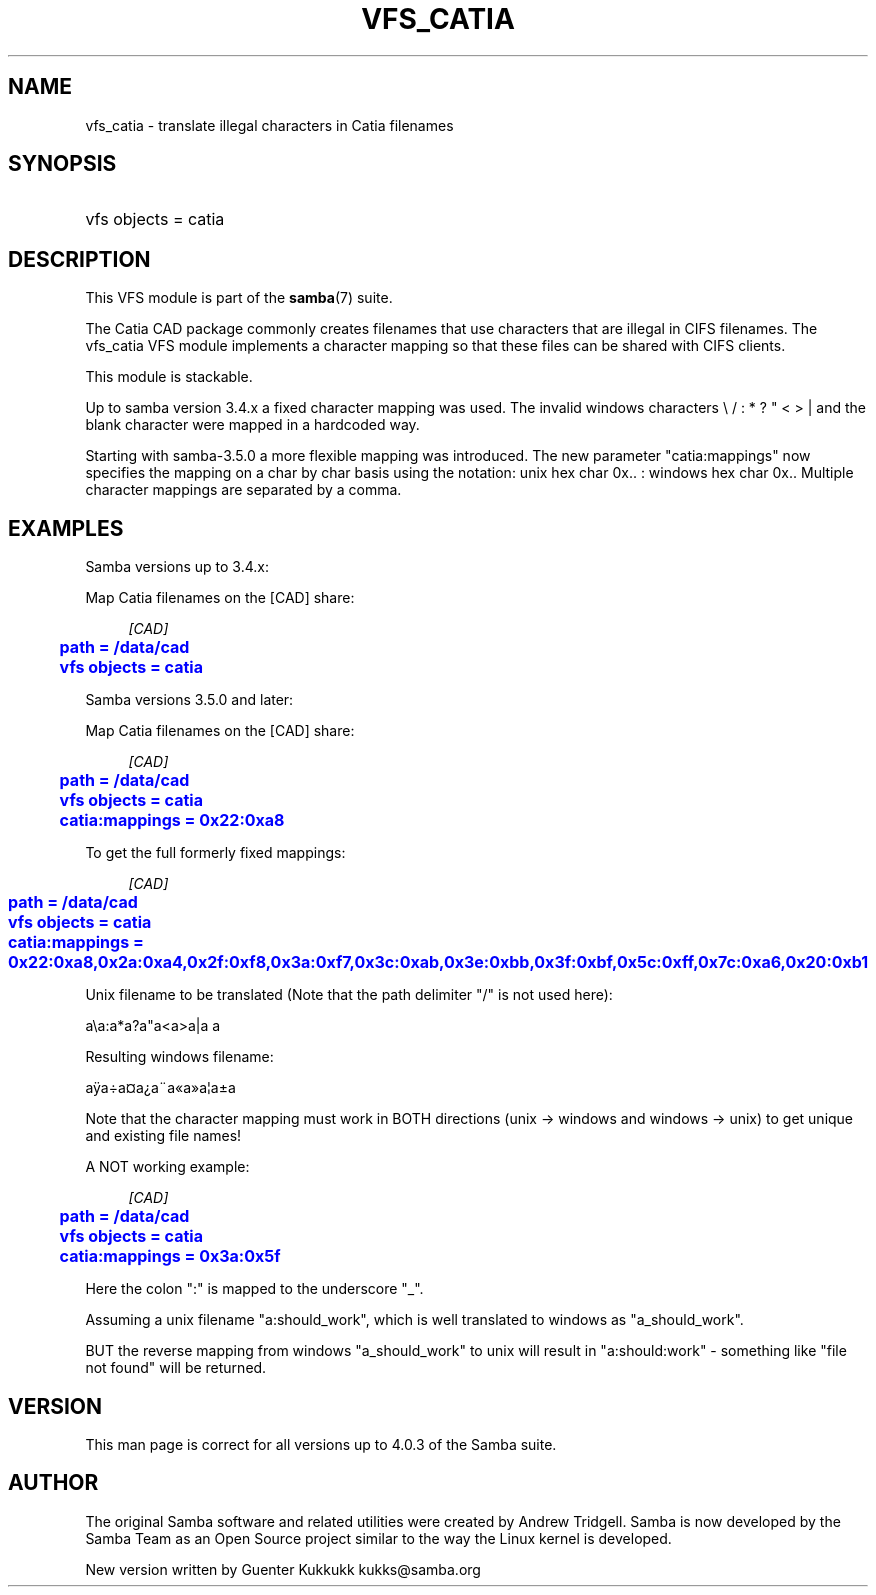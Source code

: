 '\" t
.\"     Title: vfs_catia
.\"    Author: [see the "AUTHOR" section]
.\" Generator: DocBook XSL Stylesheets v1.76.1 <http://docbook.sf.net/>
.\"      Date: 11/11/2013
.\"    Manual: System Administration tools
.\"    Source: Samba 4.0
.\"  Language: English
.\"
.TH "VFS_CATIA" "8" "11/11/2013" "Samba 4\&.0" "System Administration tools"
.\" -----------------------------------------------------------------
.\" * Define some portability stuff
.\" -----------------------------------------------------------------
.\" ~~~~~~~~~~~~~~~~~~~~~~~~~~~~~~~~~~~~~~~~~~~~~~~~~~~~~~~~~~~~~~~~~
.\" http://bugs.debian.org/507673
.\" http://lists.gnu.org/archive/html/groff/2009-02/msg00013.html
.\" ~~~~~~~~~~~~~~~~~~~~~~~~~~~~~~~~~~~~~~~~~~~~~~~~~~~~~~~~~~~~~~~~~
.ie \n(.g .ds Aq \(aq
.el       .ds Aq '
.\" -----------------------------------------------------------------
.\" * set default formatting
.\" -----------------------------------------------------------------
.\" disable hyphenation
.nh
.\" disable justification (adjust text to left margin only)
.ad l
.\" -----------------------------------------------------------------
.\" * MAIN CONTENT STARTS HERE *
.\" -----------------------------------------------------------------
.SH "NAME"
vfs_catia \- translate illegal characters in Catia filenames
.SH "SYNOPSIS"
.HP \w'\ 'u
vfs objects = catia
.SH "DESCRIPTION"
.PP
This VFS module is part of the
\fBsamba\fR(7)
suite\&.
.PP
The Catia CAD package commonly creates filenames that use characters that are illegal in CIFS filenames\&. The
vfs_catia
VFS module implements a character mapping so that these files can be shared with CIFS clients\&.
.PP
This module is stackable\&.
.PP
Up to samba version 3\&.4\&.x a fixed character mapping was used\&. The invalid windows characters \e / : * ? " < > | and the blank character were mapped in a hardcoded way\&.
.PP
Starting with samba\-3\&.5\&.0 a more flexible mapping was introduced\&. The new parameter "catia:mappings" now specifies the mapping on a char by char basis using the notation: unix hex char 0x\&.\&. : windows hex char 0x\&.\&. Multiple character mappings are separated by a comma\&.
.SH "EXAMPLES"
.PP
Samba versions up to 3\&.4\&.x:
.PP
Map Catia filenames on the [CAD] share:
.sp
.if n \{\
.RS 4
.\}
.nf
        \fI[CAD]\fR
	\m[blue]\fBpath = /data/cad\fR\m[]
	\m[blue]\fBvfs objects = catia\fR\m[]
.fi
.if n \{\
.RE
.\}
.PP
Samba versions 3\&.5\&.0 and later:
.PP
Map Catia filenames on the [CAD] share:
.sp
.if n \{\
.RS 4
.\}
.nf
        \fI[CAD]\fR
	\m[blue]\fBpath = /data/cad\fR\m[]
	\m[blue]\fBvfs objects = catia\fR\m[]
	\m[blue]\fBcatia:mappings = 0x22:0xa8\fR\m[]
.fi
.if n \{\
.RE
.\}
.PP
To get the full formerly fixed mappings:
.sp
.if n \{\
.RS 4
.\}
.nf
        \fI[CAD]\fR
	\m[blue]\fBpath = /data/cad\fR\m[]
	\m[blue]\fBvfs objects = catia\fR\m[]
	\m[blue]\fBcatia:mappings = 0x22:0xa8,0x2a:0xa4,0x2f:0xf8,0x3a:0xf7,0x3c:0xab,0x3e:0xbb,0x3f:0xbf,0x5c:0xff,0x7c:0xa6,0x20:0xb1\fR\m[]
.fi
.if n \{\
.RE
.\}
.PP
Unix filename to be translated (Note that the path delimiter "/" is not used here):
.PP
a\ea:a*a?a"a<a>a|a a
.PP
Resulting windows filename:
.PP
aÿa\(dia\(Csa\(r?a\(ada\(Foa\(Fca\(bba\(+-a
.PP
Note that the character mapping must work in BOTH directions (unix \-> windows and windows \-> unix) to get unique and existing file names!
.PP
A NOT working example:
.sp
.if n \{\
.RS 4
.\}
.nf
        \fI[CAD]\fR
	\m[blue]\fBpath = /data/cad\fR\m[]
	\m[blue]\fBvfs objects = catia\fR\m[]
	\m[blue]\fBcatia:mappings = 0x3a:0x5f\fR\m[]
.fi
.if n \{\
.RE
.\}
.PP
Here the colon ":" is mapped to the underscore "_"\&.
.PP
Assuming a unix filename "a:should_work", which is well translated to windows as "a_should_work"\&.
.PP
BUT the reverse mapping from windows "a_should_work" to unix will result in "a:should:work" \- something like "file not found" will be returned\&.
.SH "VERSION"
.PP
This man page is correct for all versions up to 4\&.0\&.3 of the Samba suite\&.
.SH "AUTHOR"
.PP
The original Samba software and related utilities were created by Andrew Tridgell\&. Samba is now developed by the Samba Team as an Open Source project similar to the way the Linux kernel is developed\&.
.PP
New version written by Guenter Kukkukk kukks@samba\&.org
